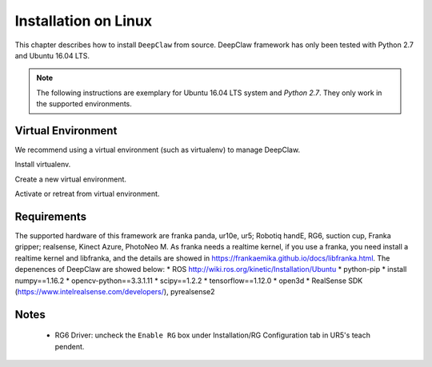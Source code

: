 Installation on Linux
=====================

This chapter describes how to install ``DeepClaw`` from source.
DeepClaw framework has only been tested with Python 2.7 and Ubuntu 16.04 LTS.

.. note::
   The following instructions are exemplary for Ubuntu 16.04 LTS system and `Python 2.7`.
   They only work in the supported environments.

Virtual Environment
-------------------
We recommend using a virtual environment (such as virtualenv) to manage DeepClaw.

Install virtualenv.

.. code-block:: shell
    :linenos:

    $ pip install -U virtualenv

Create a new virtual environment.

.. code-block:: shell
    :linenos:

    $ virtualenv -p /usr/bin/python2.7 ~/DCvenv

Activate or retreat from virtual environment.

.. code-block:: shell
    :linenos:

    $ source ~/DCvenv/bin/activate # activate virtual environment
    $ deactivate # retreat from virtual environment

Requirements
------------
The supported hardware of this framework are franka panda, ur10e, ur5; Robotiq handE, RG6, suction cup, Franka gripper; realsense, Kinect Azure, PhotoNeo M. As franka needs a realtime kernel, if you use a franka, you need install a realtime kernel and libfranka, and the details are showed in https://frankaemika.github.io/docs/libfranka.html. 
The depenences of DeepClaw are showed below:
* ROS http://wiki.ros.org/kinetic/Installation/Ubuntu
* python-pip
* install numpy==1.16.2
* opencv-python==3.3.1.11
* scipy==1.2.2
* tensorflow==1.12.0
* open3d
* RealSense SDK (https://www.intelrealsense.com/developers/), pyrealsense2




Notes
-----
 * RG6 Driver: uncheck the ``Enable RG`` box under Installation/RG Configuration tab in UR5's teach pendent.
 
